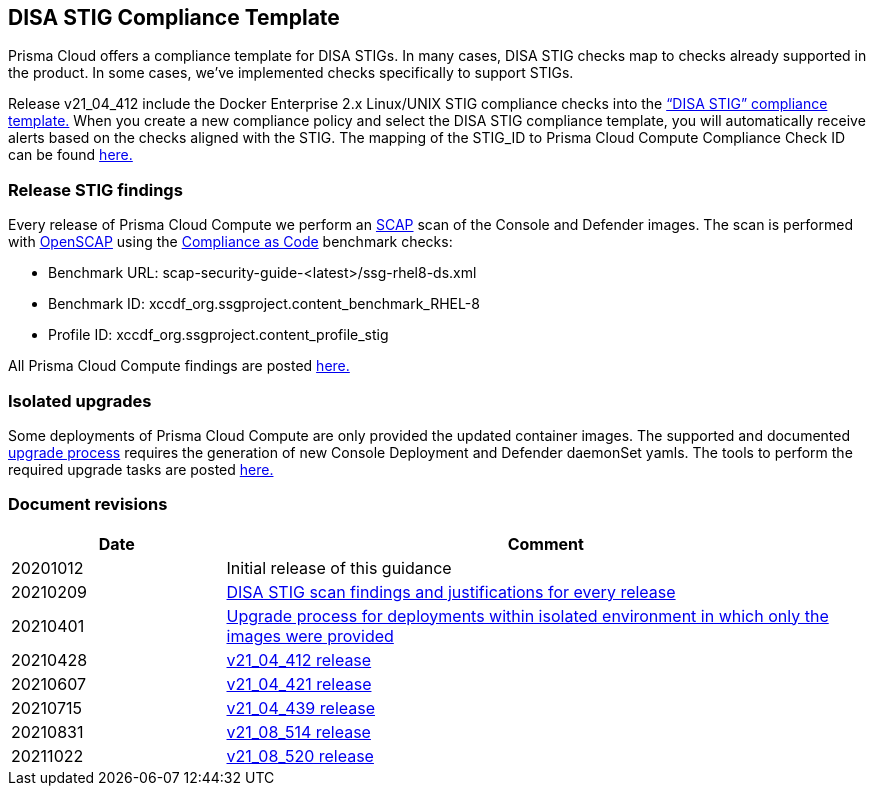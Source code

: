 == DISA STIG Compliance Template

Prisma Cloud offers a compliance template for DISA STIGs.
In many cases, DISA STIG checks map to checks already supported in the product.
In some cases, we’ve implemented checks specifically to support STIGs.

Release v21_04_412 include the Docker Enterprise 2.x Linux/UNIX STIG compliance checks into the https://docs.paloaltonetworks.com/prisma/prisma-cloud/21-04/prisma-cloud-compute-edition-admin/compliance/disa_stig_docker_enterprise.html[“DISA STIG” compliance template.]
When you create a new compliance policy and select the DISA STIG compliance template, you will automatically receive alerts based on the checks aligned with the STIG.
The mapping of the STIG_ID to Prisma Cloud Compute Compliance Check ID can be found xref:mapping.adoc[here.]

=== Release STIG findings
Every release of Prisma Cloud Compute we perform an https://csrc.nist.gov/projects/security-content-automation-protocol/[SCAP] scan of the Console and Defender images.
The scan is performed with https://www.open-scap.org/[OpenSCAP] using the https://github.com/ComplianceAsCode[Compliance as Code] benchmark checks:

- Benchmark URL: scap-security-guide-<latest>/ssg-rhel8-ds.xml
- Benchmark ID: xccdf_org.ssgproject.content_benchmark_RHEL-8
- Profile ID: xccdf_org.ssgproject.content_profile_stig

All Prisma Cloud Compute findings are posted xref:../../Release_Findings/Release_Findings.adoc[here.]

=== Isolated upgrades
Some deployments of Prisma Cloud Compute are only provided the updated container images.
The supported and documented https://docs.paloaltonetworks.com/prisma/prisma-cloud/21-08/prisma-cloud-compute-edition-admin/upgrade.html[upgrade process] requires the generation of new Console Deployment and Defender daemonSet yamls.
The tools to perform the required upgrade tasks are posted xref:../../isolated_upgrades/isolated_upgrades.adoc[here.]

=== Document revisions

[cols="1,3", options="header"]
|===
|Date
|Comment

|20201012
|Initial release of this guidance

|20210209
|xref:../../Release_Findings/Release_Findings.adoc[DISA STIG scan findings and justifications for every release]

|20210401
|xref:../../isolated_upgrades/isolated_upgrades.adoc[Upgrade process for deployments within isolated environment in which only the images were provided]

|20210428
|xref:../../Release_Findings/v21_04_412/scan_results_21_04_412.adoc[v21_04_412 release]

|20210607
|xref:../../Release_Findings/v21_04_421/scan_results_21_04_421.adoc[v21_04_421 release]

|20210715
|xref:../../Release_Findings/v21_04_439/scan_results_21_04_439.adoc[v21_04_439 release]

|20210831
|xref:../../Release_Findings/v21_08_514/scan_results_21_08_514.adoc[v21_08_514 release]

|20211022
|xref:../../Release_Findings/v21_08_520/scan_results_21_08_520.adoc[v21_08_520 release]

|===
